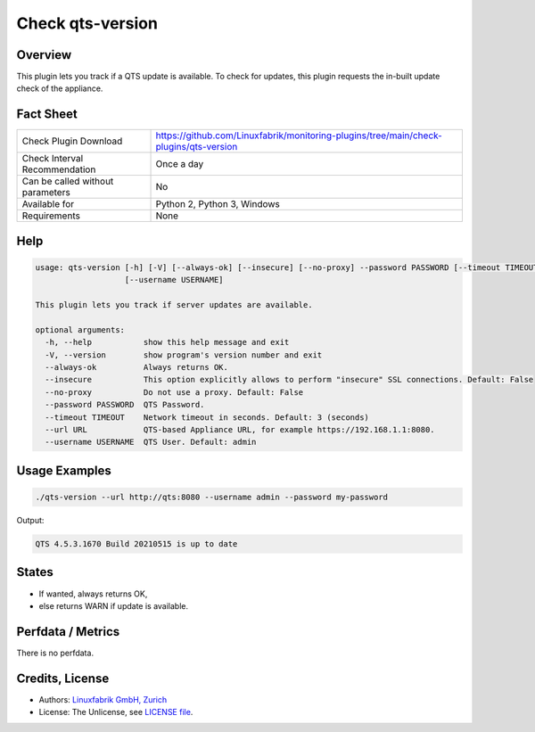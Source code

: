 Check qts-version
=================

Overview
--------

This plugin lets you track if a QTS update is available. To check for updates, this plugin requests the in-built update check of the appliance.


Fact Sheet
----------

.. csv-table::
    :widths: 30, 70
    
    "Check Plugin Download",                "https://github.com/Linuxfabrik/monitoring-plugins/tree/main/check-plugins/qts-version"
    "Check Interval Recommendation",        "Once a day"
    "Can be called without parameters",     "No"
    "Available for",                        "Python 2, Python 3, Windows"
    "Requirements",                         "None"


Help
----

.. code-block:: text

    usage: qts-version [-h] [-V] [--always-ok] [--insecure] [--no-proxy] --password PASSWORD [--timeout TIMEOUT] --url URL
                       [--username USERNAME]

    This plugin lets you track if server updates are available.

    optional arguments:
      -h, --help           show this help message and exit
      -V, --version        show program's version number and exit
      --always-ok          Always returns OK.
      --insecure           This option explicitly allows to perform "insecure" SSL connections. Default: False
      --no-proxy           Do not use a proxy. Default: False
      --password PASSWORD  QTS Password.
      --timeout TIMEOUT    Network timeout in seconds. Default: 3 (seconds)
      --url URL            QTS-based Appliance URL, for example https://192.168.1.1:8080.
      --username USERNAME  QTS User. Default: admin


Usage Examples
--------------

.. code-block:: bash

    ./qts-version --url http://qts:8080 --username admin --password my-password
    
Output:

.. code-block:: text

    QTS 4.5.3.1670 Build 20210515 is up to date


States
------

* If wanted, always returns OK,
* else returns WARN if update is available.


Perfdata / Metrics
------------------

There is no perfdata.


Credits, License
----------------

* Authors: `Linuxfabrik GmbH, Zurich <https://www.linuxfabrik.ch>`_
* License: The Unlicense, see `LICENSE file <https://unlicense.org/>`_.

